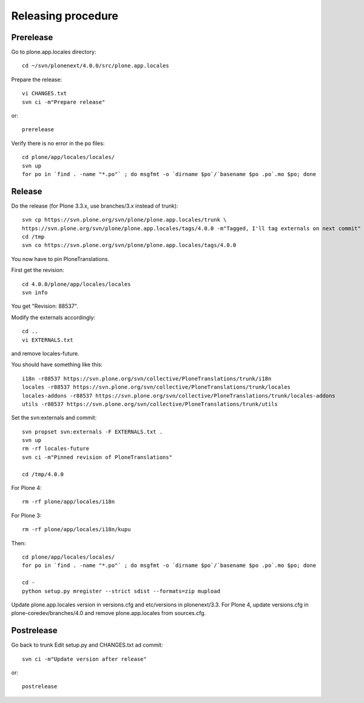 Releasing procedure
===================

Prerelease
----------
Go to plone.app.locales directory::

    cd ~/svn/plonenext/4.0.0/src/plone.app.locales

Prepare the release::

    vi CHANGES.txt
    svn ci -m"Prepare release"

or::

    prerelease

Verify there is no error in the po files::

    cd plone/app/locales/locales/
    svn up
    for po in `find . -name "*.po"` ; do msgfmt -o `dirname $po`/`basename $po .po`.mo $po; done


Release
-------
Do the release (for Plone 3.3.x, use branches/3.x instead of trunk)::

    svn cp https://svn.plone.org/svn/plone/plone.app.locales/trunk \
    https://svn.plone.org/svn/plone/plone.app.locales/tags/4.0.0 -m"Tagged, I'll tag externals on next commit"
    cd /tmp
    svn co https://svn.plone.org/svn/plone/plone.app.locales/tags/4.0.0

You now have to pin PloneTranslations.

First get the revision::

    cd 4.0.0/plone/app/locales/locales
    svn info

You get "Revision: 88537".

Modify the externals accordingly::

    cd ..
    vi EXTERNALS.txt

and remove locales-future.

You should have something like this::
    
    i18n -r88537 https://svn.plone.org/svn/collective/PloneTranslations/trunk/i18n
    locales -r88537 https://svn.plone.org/svn/collective/PloneTranslations/trunk/locales
    locales-addons -r88537 https://svn.plone.org/svn/collective/PloneTranslations/trunk/locales-addons
    utils -r88537 https://svn.plone.org/svn/collective/PloneTranslations/trunk/utils

Set the svn:externals and commit::

    svn propset svn:externals -F EXTERNALS.txt .
    svn up
    rm -rf locales-future
    svn ci -m"Pinned revision of PloneTranslations"

    cd /tmp/4.0.0

For Plone 4::

    rm -rf plone/app/locales/i18n

For Plone 3::

    rm -rf plone/app/locales/i18n/kupu

Then::

    cd plone/app/locales/locales/
    for po in `find . -name "*.po"` ; do msgfmt -o `dirname $po`/`basename $po .po`.mo $po; done

    cd -
    python setup.py mregister --strict sdist --formats=zip mupload

Update plone.app.locales version in versions.cfg and etc/versions in
plonenext/3.3.
For Plone 4, update versions.cfg in plone-coredev/branches/4.0 and remove
plone.app.locales from sources.cfg.

Postrelease
-----------

Go back to trunk
Edit setup.py and CHANGES.txt ad commit::

    svn ci -m"Update version after release"

or::

    postrelease
